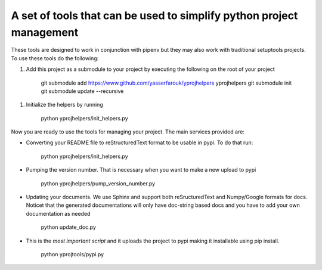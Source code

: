 A set of tools that can be used to simplify python project management
---------------------------------------------------------------------

These tools are designed to work in conjunction with pipenv but they may
also work with traditional setuptools projects. To use these tools do
the following:

1. Add this project as a submodule to your project by executing the
   following on the root of your project

        git submodule add
        https://www.github.com/yasserfarouk/yprojhelpers yprojhelpers
        git submodule init git submodule update --recursive

1. Initialize the helpers by running

        python yprojhelpers/init\_helpers.py

Now you are ready to use the tools for managing your project. The main
services provided are:

-  Converting your README file to reStructuredText format to be usable
   in pypi. To do that run:

        python yprojhelpers/init\_helpers.py

-  Pumping the version number. That is necessary when you want to make a
   new upload to pypi

        python yprojhelpers/pump\_version\_number.py

-  Updating your documents. We use Sphinx and support both
   reSructuredText and Numpy/Google formats for docs. Noticet that the
   generated documentations will only have doc-string based docs and you
   have to add your own documentation as needed

        python update\_doc.py

-  This is the *most important script* and it uploads the project to
   pypi making it installable using pip install.

        python yprojtools/pypi.py
